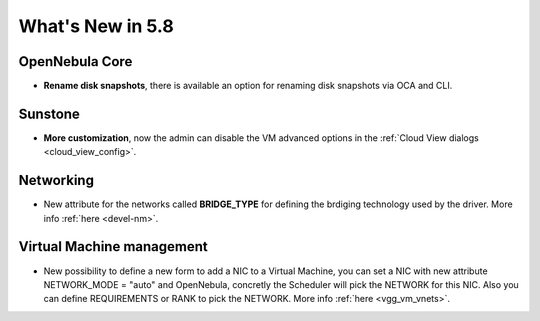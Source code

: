 .. _whats_new:

================================================================================
What's New in 5.8
================================================================================

OpenNebula Core
--------------------------------------------------------------------------------
- **Rename disk snapshots**, there is available an option for renaming disk snapshots via OCA and CLI.

Sunstone
--------------------------------------------------------------------------------
- **More customization**, now the admin can disable the VM advanced options in the :ref:`Cloud View dialogs <cloud_view_config>`.

Networking
--------------------------------------------------------------------------------
- New attribute for the networks called **BRIDGE_TYPE** for defining the brdiging technology used by the driver. More info :ref:`here <devel-nm>`.

Virtual Machine management
--------------------------------------------------------------------------------
- New possibility to define a new form to add a NIC to a Virtual Machine, you can set a NIC with new attribute NETWORK_MODE = "auto" and OpenNebula, concretly the Scheduler will pick the NETWORK for this NIC. Also you can define REQUIREMENTS or RANK to pick the NETWORK. More info :ref:`here <vgg_vm_vnets>`.
